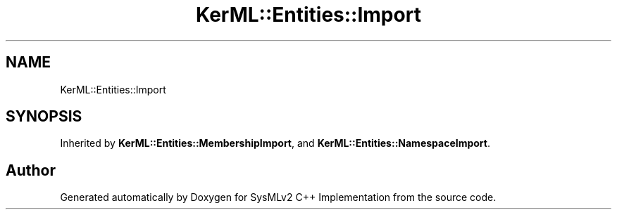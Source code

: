 .TH "KerML::Entities::Import" 3 "Version 1.0 Beta 2" "SysMLv2 C++ Implementation" \" -*- nroff -*-
.ad l
.nh
.SH NAME
KerML::Entities::Import
.SH SYNOPSIS
.br
.PP
.PP
Inherited by \fBKerML::Entities::MembershipImport\fP, and \fBKerML::Entities::NamespaceImport\fP\&.

.SH "Author"
.PP 
Generated automatically by Doxygen for SysMLv2 C++ Implementation from the source code\&.
